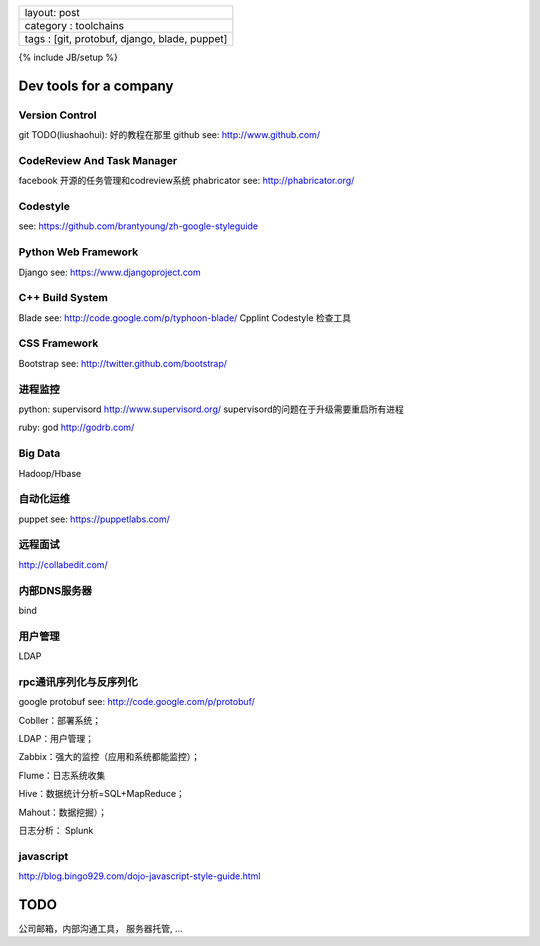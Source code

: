 +-------------------------------------------------+
| layout: post                                    |
+-------------------------------------------------+
| category : toolchains                           |
+-------------------------------------------------+
| tags : [git, protobuf, django, blade, puppet]   |
+-------------------------------------------------+

{% include JB/setup %}

Dev tools for a company
~~~~~~~~~~~~~~~~~~~~~~~

Version Control
^^^^^^^^^^^^^^^

git TODO(liushaohui): 好的教程在那里 github see: http://www.github.com/

CodeReview And Task Manager
^^^^^^^^^^^^^^^^^^^^^^^^^^^

facebook 开源的任务管理和codreview系统 phabricator see:
http://phabricator.org/

Codestyle
^^^^^^^^^

see: https://github.com/brantyoung/zh-google-styleguide

Python Web Framework
^^^^^^^^^^^^^^^^^^^^

Django see: https://www.djangoproject.com

C++ Build System
^^^^^^^^^^^^^^^^

Blade see: http://code.google.com/p/typhoon-blade/ Cpplint Codestyle
检查工具

CSS Framework
^^^^^^^^^^^^^

Bootstrap see: http://twitter.github.com/bootstrap/

进程监控
^^^^^^^^

python: supervisord http://www.supervisord.org/
supervisord的问题在于升级需要重启所有进程

ruby: god http://godrb.com/

Big Data
^^^^^^^^

Hadoop/Hbase

自动化运维
^^^^^^^^^^

puppet see: https://puppetlabs.com/

远程面试
^^^^^^^^

http://collabedit.com/

内部DNS服务器
^^^^^^^^^^^^^

bind

用户管理
^^^^^^^^

LDAP

rpc通讯序列化与反序列化
^^^^^^^^^^^^^^^^^^^^^^^

google protobuf see: http://code.google.com/p/protobuf/

Cobller：部署系统；

LDAP：用户管理；

Zabbix：强大的监控（应用和系统都能监控）；

Flume：日志系统收集

Hive：数据统计分析=SQL+MapReduce；

Mahout：数据挖掘）；

日志分析： Splunk

javascript
^^^^^^^^^^

http://blog.bingo929.com/dojo-javascript-style-guide.html

TODO
~~~~

公司邮箱，内部沟通工具， 服务器托管, ...
